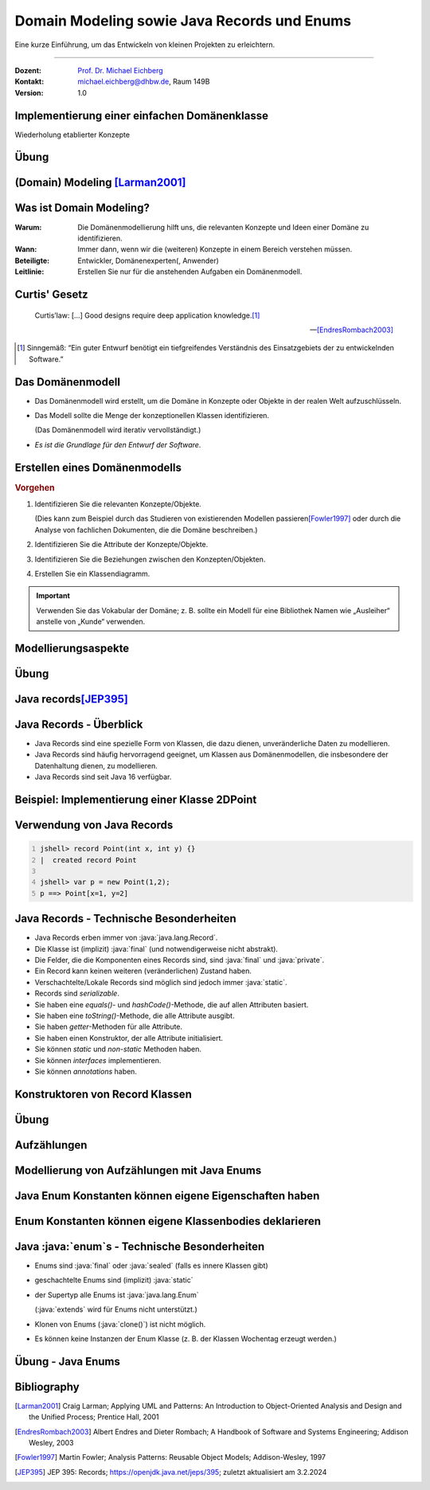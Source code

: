 .. meta::
    :version: renaissance
    :lang: de
    :author: Michael Eichberg
    :keywords: "Programmierung", "Java", "Domain Modeling", "Records"
    :description lang=de: Java Generics 
    :id: lecture-prog-java-domain-modeling-and-records
    :first-slide: last-viewed
    :master-password: WirklichSchwierig!
    
.. |html-source| source::
    :prefix: https://delors.github.io/
    :suffix: .html
.. |pdf-source| source::
    :prefix: https://delors.github.io/
    :suffix: .html.pdf
.. |at| unicode:: 0x40

.. role:: incremental
.. role:: eng
.. role:: ger
.. role:: red
.. role:: green
.. role:: peripheral
.. role:: obsolete
.. role:: java(code)
   :language: java



Domain Modeling sowie Java Records und Enums
===========================================================

Eine kurze Einführung, um das Entwickeln von kleinen Projekten zu erleichtern.

----

:Dozent: `Prof. Dr. Michael Eichberg <https://delors.github.io/cv/folien.de.rst.html>`__
:Kontakt: michael.eichberg@dhbw.de, Raum 149B
:Version: 1.0

.. supplemental::

    :Folien: 
        
        |html-source| 

        |pdf-source|

    .. 
        :Kontrollfragen:

            .. source:: kontrollfragen.de.rst 
                :path: relative
                :prefix: https://delors.github.io/
                :suffix: .html

        :Klausurvorbereitung:

            .. source:: klausurvorbereitung.de.rst 
                :path: relative
                :prefix: https://delors.github.io/
                :suffix: .html
 
    \ 

    :Fehler melden:
        https://github.com/Delors/delors.github.io/issues



.. class:: new-section 

Implementierung einer einfachen Domänenklasse
------------------------------------------------

.. container:: peripheral

    Wiederholung etablierter Konzepte



.. class:: exercises 

Übung 
------------------------------------------------

.. scrollable::

    .. exercise:: Implementieren einer Klasse für einfache Telefonbucheinträge

        1. Entwickeln Sie eine Klasse :java:`TelefonbuchEintrag` mit den Attributen:

        1. :java:`Integer telefonnummer`
        2. :java:`String vorname`
        3. :java:`String nachname`

        sowie geeigneten Konstruktoren und allen passenden get- und set-Methoden. Setzen Sie *Encapsulation* um. 

        2. Implementieren Sie weiterhin eine Methode :java:`public String toString()`, die den Eintrag in der Form "Vorname Nachname, Telefonnummer" zurückgibt.

        3. Implementieren Sie eine Methode :java:`public boolean equals(Object obj)`, die zwei Einträge (d. h. zwei Objekte mit dem dynamischen Typ :java:`TelefonbuchEintrag`) als gleich betrachtet, wenn die Telefonnummern gleich sind. 

           Prüfen Sie - durch das Studium der Dokumentation der Methode :java:`java.lang.Object.equals()` - ob Sie die Methode korrekt implementiert haben.

        4. Implementieren Sie eine Methode :java:`public int hashCode()`, die einen :java:`int` Wert zurückgibt und einen Eintrag halbwegs sinnvoll repräsentiert. Prüfen Sie ob Ihre Implementierung dem Kontrakt der Methode :java:`java.lang.Object.hashCode()` entspricht.

        5. Schreiben Sie ein Methode, die drei :java:`TelefonbuchEintrag`-Objekte erzeugt. Zwei davon sollen die gleichen Inhalte haben. Prüfen Sie dann, ob die Methoden :java:`equals()` und :java:`hashCode()` korrekt implementiert sind.

        .. solution::
            :pwd: VielZuTun!

            .. include:: code/TelefonbuchEintrag.java
                :code: java
                :number-lines:



.. class:: new-section transition-fade
    
(Domain) Modeling [Larman2001]_
------------------------------------------------


Was ist Domain Modeling?
------------------------------------------------

:Warum: Die Domänenmodellierung hilft uns, die relevanten Konzepte und Ideen einer Domäne zu identifizieren.
:Wann: Immer dann, wenn wir die (weiteren) Konzepte in einem Bereich verstehen müssen.
:Beteiligte: Entwickler, Domänenexperten(:peripheral:`, Anwender`)
:Leitlinie: Erstellen Sie nur für die anstehenden Aufgaben ein Domänenmodell.

.. supplemental::

    Domain Model ≘ :ger:`Analysemodell oder  auch Konzeptmodell`



.. class:: no-title center-content

Curtis' Gesetz
------------------------------------------------

.. epigraph::

    Curtis’law: […] Good designs require deep application knowledge.\ [#]_

    -- [EndresRombach2003]_

.. [#] Sinngemäß: “Ein guter Entwurf benötigt ein tiefgreifendes Verständnis des Einsatzgebiets der zu entwickelnden Software.”



Das Domänenmodell
------------------------------------------------

.. class:: incremental-list list-with-explanations

- Das Domänenmodell wird erstellt, um die Domäne in Konzepte oder Objekte in der realen Welt aufzuschlüsseln.
- Das Modell sollte die Menge der konzeptionellen Klassen identifizieren. 

  (Das Domänenmodell wird iterativ vervollständigt.)
- *Es ist die Grundlage für den Entwurf der Software*.



Erstellen eines Domänenmodells
------------------------------------------------

.. question::

    Was sind die relevanten Konzepte/Objekte der Domäne?


.. container:: incremental

    .. rubric:: Vorgehen

    .. class:: incremental-list list-with-explanations

    1. Identifizieren Sie die relevanten Konzepte/Objekte.

       (Dies kann zum Beispiel durch das Studieren von existierenden Modellen passieren\ [Fowler1997]_ oder durch die Analyse von fachlichen Dokumenten, die die Domäne beschreiben.)
    2. Identifizieren Sie die Attribute der Konzepte/Objekte.
    3. Identifizieren Sie die Beziehungen zwischen den Konzepten/Objekten.
    4. Erstellen Sie ein Klassendiagramm.


.. important::
    :class: margin-top-1em incremental

    Verwenden Sie das Vokabular der Domäne; z. B. sollte ein Modell für eine Bibliothek Namen wie „Ausleiher“ anstelle von „Kunde“ verwenden.


Modellierungsaspekte
------------------------------------------------

.. story::

    .. class:: dhbw incremental-list

    1. \
    
       .. question::

            Wann sollte ich etwas als Attribut oder als Klasse modellieren?

       .. answer:: 
            :class: incremental

            *Faustregel*: Wenn wir uns ein Konzept X in der realen Welt nicht als Zahl, Datum oder Text vorstellen können, dann sollte X wahrscheinlich mit Hilfe einer Klasse modelliert werden und ist kein Attribut.

    2. \

       Die Attribute in einem Domänenmodell sollten vorzugsweise „primitive“ Datentypen in Bezug auf die Domäne sein. 

       Sehr häufige Datentypen sind: Booleans, Datum, Zahl, Zeichen, String, Adresse, Farbe, Telefonnummer,...

    3. \

       Erwägen Sie die Modellierung von Mengen als Klassen, um Einheiten zuordnen zu können.
    
       .. example::

          Der Datentyp des Attributs „Betrag“ einer Zahlung sollte auch die Währung angeben.



.. class:: exercises

Übung
------------------------------------------------

.. exercise:: Domänenmodell für ein Kassensystem

    Erstellen Sie ein Domänenmodell (d. h. ein UML Klassendiagramm) für ein einfaches Kassensystem basierend auf der folgenden Beschreibung und Ihrem Domänenwissen:

        Verkauf abwickeln: Ein Kunde kommt an der Kasse an und möchte einen Artikel kaufen. Der Kassierer verwendet das Kassensystem, um jeden Artikel zu erfassen. Das System zeigt eine laufende Summe und Details zu den einzelnen Positionen an. Der Kunde gibt die Zahlungsinformationen ein, die das System prüft und aufzeichnet. Das System aktualisiert den Warenbestand. Der Kunde erhält eine Quittung vom System und verlässt dann das Geschäft mit den Artikeln.

    .. hint::

        Denken Sie daran, dass wir im Domänenmodell nur die relevanten Konzepte modellieren sollten; d. h. Klassen und deren Attribute und Beziehungen. Methoden sind hier nicht relevant.

    .. solution::
        :pwd: UMLhier-UMLda:

        Eine mögliche Modellierung eines Kassensystems könnte wie folgt aussehen:

        .. image:: images/kassensystem.svg
            :alt: Kassensystem
            



.. class:: new-section
    
Java records\ [JEP395]_
------------------------------------------------


Java Records - Überblick
------------------------------------------------

- Java Records sind eine spezielle Form von Klassen, die dazu dienen, unveränderliche Daten zu modellieren. 
- Java Records sind häufig hervorragend geeignet, um Klassen aus Domänenmodellen, die insbesondere der Datenhaltung dienen, zu modellieren.
- Java Records sind seit Java 16 verfügbar.



Beispiel: Implementierung einer Klasse 2DPoint
------------------------------------------------

.. deck::

    .. card:: 

        .. rubric:: Traditioneller Ansatz

        .. grid::

            .. cell:: width-50

                .. code:: java
                    :number-lines:
                    :class: copy-to-clipboard

                    class Point {
                        private final int x;
                        private final int y;

                        Point(int x, int y) {
                            this.x = x; this.y = y;
                        }

                        int x() { return x; }
                        int y() { return y; }

                        public boolean equals(Object o) {
                            if (!(o instanceof Point)) return false;
                            Point other = (Point) o;
                            return other.x == x && other.y == y;
                        }

            .. cell:: width-50 incremental

                .. code:: java
                    :number-lines: 17
                    :class: copy-to-clipboard

                        public int hashCode() { 
                            return Objects.hash(x, y);
                        }

                        public String toString() {
                            return String.format(
                                "Point[x=%d, y=%d]", x, y
                            );
                        }
                    }

    .. card::

        .. rubric:: Implementation mit Java :java:`record`

        .. code:: java
            :number-lines:
            :class: copy-to-clipboard

            record Point(int x, int y) {}



Verwendung von Java Records
------------------------------------------------

.. code:: java
    :number-lines:

    jshell> record Point(int x, int y) {}
    |  created record Point

    jshell> var p = new Point(1,2);
    p ==> Point[x=1, y=2]

.. deck::

    .. card::

        .. rubric:: Deklaration und Initialisierung

        .. code:: java
            :number-lines: 

            jshell> var x = p.x();var y = p.y()
            x ==> 1
            y ==> 2

            jshell> System.out.println(p.toString() + " #" + p.hashCode() )
            Point[x=1, y=2] #33

    .. card::

        .. rubric:: Verwendung

        .. code:: java
            :number-lines: 

            jshell> new Point(1,2).hashCode();
            33

            jshell> new Point(1,2) == p
            false

            jshell> new Point(1,2).equals(p);
            true

.. supplemental::

    Die Getter und Setter heissen bei Records *Component Methods*. Ein direkter Zugriff auf die Attribute ist nicht möglich:

    .. code:: java
        :number-lines:

        jshell> p.x
        |  Error:
        |  x has private access in Point
        |  p.x
        |  ^-^



Java Records - Technische Besonderheiten
------------------------------------------------

- Java Records erben immer von :java:`java.lang.Record`.
- Die Klasse ist (implizit) :java:`final` (und notwendigerweise nicht abstrakt).
- Die Felder, die die Komponenten eines Records sind, sind :java:`final` und :java:`private`.
- Ein Record kann keinen weiteren (veränderlichen) Zustand haben.
- Verschachtelte/Lokale Records sind möglich sind jedoch immer :java:`static`.
- Records sind *serializable*.

- Sie haben eine *equals()*- und *hashCode()*-Methode, die auf allen Attributen basiert.
- Sie haben eine *toString()*-Methode, die alle Attribute ausgibt.
- Sie haben *getter*-Methoden für alle Attribute.
- Sie haben einen Konstruktor, der alle Attribute initialisiert.
- Sie können *static* und *non-static* Methoden haben.
- Sie können *interfaces* implementieren.
- Sie können *annotations* haben.


Konstruktoren von Record Klassen
------------------------------------------------

.. story::

    .. class:: list-with-explanations

    - Ein Record hat immer einen kanonischen Konstruktor, der alle Attribute initialisiert.

    (Ein Record hat nie einen parameterlosen Standardkonstruktor.)

    .. class:: incremental-list 

    - Ein Record kann weitere Konstruktoren haben, die jedoch den kanonischen Konstruktor aufrufen müssen.

      .. example::
        :class: margin-top-1em

        .. code:: java
            :number-lines:
            :class: copy-to-clipboard


            record Point(int x, int y) { 
                public Point(int x) { this(x,x); }
            }


    - Es ist möglich einen kompakten kanonischen Konstruktor zu definieren. Der Code zur Initialisierung der Attribute (z. B. :java:`this.x = x;`) wird dann implizit am Ende generiert.

      .. example::
        :class: margin-top-1em

        .. code:: java
            :number-lines:
            :class: copy-to-clipboard

            record Point(int x, int y) {
                Point {
                    if (x < 0 || y < 0) 
                        throw new IllegalArgumentException(
                            "Negative Koordinaten sind nicht erlaubt.");
                }
            }

    - \ 

      .. container:: accentuate

        Der primäre Zweck von zusätzlichen Konstruktoren ist es, die Validierung oder Normalisierung der Attribute zu ermöglichen.



.. class:: exercises

Übung
------------------------------------------------


.. exercise:: Ein einfacher TelefonbuchEintrag mit Java Records
    
    Entwickeln Sie eine Klasse TelefonbuchEintrag mit den Attributen:

       1. :java:`int telefonnummer`
       2. :java:`String vorname`
       3. :java:`String nachname`

    verwenden Sie dazu ein Java Record. Führen Sie ggf. eine Normalisierung der Attribute durch (löschen von Leerzeichen am Anfang und Ende). Validieren Sie die übergebenen Werte (Telefonummer muss (hier) größer 0 sein und die Namen müssen mind. einen Buchstaben enthalten. Instanziieren Sie drei Objekte und prüfen Sie, ob die Validierung korrekt funktioniert und die Vergleichbarkeit der Objekte korrekt implementiert ist. 

    .. solution::
        :pwd: NixVielZuTun!

        .. code:: java
            :number-lines:
            :class: copy-to-clipboard

            public record TelefonbuchEintrag(int telefonnummer, String vorname, String nachname) {
                public TelefonbuchEintrag {
                    if (telefonnummer <= 0)
                        throw new IllegalArgumentException("Telefonnummer muss größer 0 sein.");
                    if (vorname == null || nachname == null)
                        throw new IllegalArgumentException("Telefonnummer, Vorname und Nachname müssen gesetzt sein.");

                    vorname = vorname.trim();
                    nachname = nachname.trim();

                    if (vorname.isEmpty() || nachname.isEmpty())
                        throw new IllegalArgumentException("Vorname und Nachname müssen mind. einen Buchstaben enthalten.");
                }
            }


.. class:: new-section transition-fade


Aufzählungen
------------------------------------------------


Modellierung von Aufzählungen mit Java Enums
----------------------------------------------------------

.. deck::

    .. card::

        Eine Enum-Deklaration spezifiziert eine neue Enum-Klasse, eine eingeschränkte Art von Klasse, die eine kleine Menge von benannten Klasseninstanzen definiert.

    .. card::

        .. rubric:: Beispieldeklaration

        .. code:: java
            :number-lines:
            :class: copy-to-clipboard

            public enum Arbeitstag { MONTAG, DIENSTAG, MITTWOCH, DONNERSTAG, FREITAG }

        .. rubric:: Beispielverwendung (:java:`Arbeitstag w = Arbeitstag.FREITAG`)
            
        .. code:: java
            :number-lines:
            
            jshell> switch(w) {
                      case FREITAG -> System.out.println("gleich ist Wochenende");
                      default -> System.out.println("noch viel zu tun");
                    }
            gleich ist Wochenende

            jshell> w.values();
            ==> Arbeitstag[5] { MONTAG, DIENSTAG, MITTWOCH, DONNERSTAG, FREITAG }

            jshell> Arbeitstag.valueOf("FREITAG").ordinal()
            ==> 4



Java Enum Konstanten können eigene Eigenschaften haben
-------------------------------------------------------
        
.. example::

    .. code:: java
        :number-lines:
        :class: copy-to-clipboard

        public enum Arbeitstag {
            MONTAG(1), DIENSTAG(2), MITTWOCH(3), DONNERSTAG(4), FREITAG(5);

            private final int tag;

            Arbeitstag( int tag ) {
                if (tag < 1 || tag > 5)
                    throw new IllegalArgumentException("Ungültiger Tag: " + tag);
                this.tag = tag;
            }
        }



Enum Konstanten können eigene Klassenbodies deklarieren
-------------------------------------------------------

.. deck::

    .. card::

        .. rubric:: Deklaration

        .. code:: java
            :number-lines:
            :class: copy-to-clipboard

            enum Operation {
                PLUS {
                    double eval(double x, double y) { return x + y; }
                },
                DIVIDED_BY {
                    double eval(double x, double y) { return x / y; }
                };

                abstract double eval(double x, double y);
            }

    .. card::

        .. rubric:: Verwendung

        .. code:: java
            :number-lines:

            jshell> double x = 2;
            jshell> for(var op : Operation.values()) { 
                        System.out.println(op.name() + " " +op.eval(x,x));
                    }
            PLUS 4.0
            DIVIDED_BY 1.0



Java :java:`enum`\ s - Technische Besonderheiten
------------------------------------------------

.. class:: incremental-list list-with-explanations

- Enums sind :java:`final` oder :java:`sealed` (falls es innere Klassen gibt)
- geschachtelte Enums sind (implizit) :java:`static`
- der Supertyp alle Enums ist :java:`java.lang.Enum` 

  (:java:`extends` wird für Enums nicht unterstützt.)
- Klonen von Enums (:java:`clone()`) ist nicht möglich.
- Es können keine Instanzen der Enum Klasse (z. B. der Klassen Wochentag erzeugt werden.)



.. class:: exercises

Übung - Java Enums
------------------------------------------------

.. exercise:: Enum für Währungen

    Deklarieren Sie eine Enum (:java:`Currency`) für Währungen (Euro, Pfund etc.). 
    
    Es soll möglich sein für eine Währung, das Währungssymbol zu erhalten.

    Für jede Währung soll es weiterhin möglich sein, die verfügbaren Stückelungen (:eng:`denominations`) zu erhalten.

    Schreiben Sie eine kleine :java:`main()`-Methode, um Ihr Enum zu testen.

    .. remark::
        :class: margin-top-1em
        
        Falls Sie die Stückelungen in einem Array zwischenspeichern sollten, dann stellen Sie sicher, dass das Array nicht verändert werden kann, wenn der Nutzer die verfügbaren Stückelungen abfragt.

    .. solution::
        :pwd: GanzVielEnums

        .. code:: java
            :number-lines:
            :class: copy-to-clipboard

            public enum Currency {

                EURO("€",1,2,5,10,20,50,100,200),
                PFUND("£",1,2,5,10,20,50),
                DOLLAR("$",1,5,10,20,50,100);

                private final String symbol;
                private final int[] denominations;

                Currency(String symbol, int... denominations) {
                    this.denominations = denominations;
                    this.symbol = symbol;
                }

                public int[] getDenominations() {
                    return denominations.clone();
                }

                public String getSymbol() {
                    return symbol;
                }
            }



Bibliography
------------------------------------------------

.. [Larman2001] Craig Larman; Applying UML and Patterns: An Introduction to Object-Oriented Analysis and Design and the Unified Process; Prentice Hall, 2001

.. [EndresRombach2003] Albert Endres and Dieter Rombach; A Handbook of Software and Systems Engineering; Addison Wesley, 2003

.. [Fowler1997] Martin Fowler; Analysis Patterns: Reusable Object Models; Addison-Wesley, 1997

.. [JEP395] JEP 395: Records; https://openjdk.java.net/jeps/395; zuletzt aktualisiert am 3.2.2024